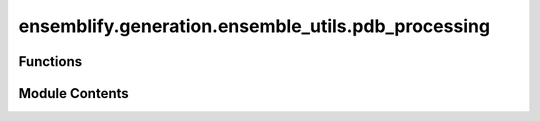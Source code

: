 ensemblify.generation.ensemble_utils.pdb_processing
===================================================

.. py:module:: ensemblify.generation.ensemble_utils.pdb_processing

.. autoapi-nested-parse::

   Auxiliary functions for processing .pdb files from sampling output.



Functions
---------

.. autoapisummary::

   ensemblify.generation.ensemble_utils.pdb_processing.check_clashes
   ensemblify.generation.ensemble_utils.pdb_processing.setup_logger
   ensemblify.generation.ensemble_utils.pdb_processing.apply_faspr_single
   ensemblify.generation.ensemble_utils.pdb_processing.apply_rewrite_single
   ensemblify.generation.ensemble_utils.pdb_processing.apply_pulchra_single
   ensemblify.generation.ensemble_utils.pdb_processing.apply_restore_single
   ensemblify.generation.ensemble_utils.pdb_processing.process_pdb


Module Contents
---------------

.. py:function:: check_clashes(sampled_pdb: str, pulchra_output_buffer: str, sampling_targets: dict[str, tuple[tuple[str, tuple[int, Ellipsis], str, str]]], input_clashes: list[tuple[str, str]] | None) -> bool

   Check if there are recorded steric clashes in given PULCHRA output.

   Clashes present in input structure are not considered.
   Clashes are only considered when at least one residue belongs to a sampled region.

   :param sampled_pdb: Filepath to .pdb file output from conformational sampling.
   :type sampled_pdb: :py:class:`str`
   :param pulchra_output_buffer: Stdout from applying PULCHRA to the sampled .pdb structure.
   :type pulchra_output_buffer: :py:class:`str`
   :param sampling_targets: Mapping of chain identifiers to sampled residue numbers.
   :type sampling_targets: :py:class:`dict[str,tuple[tuple[str,tuple[int,...],str,str]]]`
   :param input_clashes: Clashes present in the sampling input structure, that will be ignored if
                         present in the given PULCHRA output.
   :type input_clashes: :py:class:`list[tuple[str,str]] | None`

   :returns:     True if the given PULCHRA output mentions clashes not already present in sampling
                 input structure, False otherwise.
   :rtype: bool


.. py:function:: setup_logger(pdb: str, log_file: str) -> logging.Logger

   Setup a Logger object for this pdb, with output to log_file.

   :param pdb: Path to .pdb file, will be the name of the logger.
   :type pdb: :py:class:`str`
   :param log_file: Filepath to log file.
   :type log_file: :py:class:`str`

   :returns:     Logger object.
   :rtype: logger (logging.Logger)


.. py:function:: apply_faspr_single(faspr_path: str, pdb: str) -> str | None

   Apply FASPR to a .pdb file. Log outcome.

   :param faspr_path: Path to FASPR executable or its alias.
   :type faspr_path: :py:class:`str`
   :param pdb: Path to .pdb file.
   :type pdb: :py:class:`str`

   :returns:     Path to .pdb file from FASPR output, with filename equal to
                 input .pdb with the suffix '_faspr' added.
   :rtype: str | None

   :raises subprocess.CalledProcessError if FASPR was not applied succesfully.:


.. py:function:: apply_rewrite_single(pdb: str) -> str

   Convert a .pdb file into single chain with sequential numbering.

   Necessary when a multichain .pdb will be input into Pulchra, as it does
   not support multiple chain structures.
   The output modified version has the _rewrite suffix added to its name.

   :param pdb: Path to input .pdb file for conversion.
   :type pdb: :py:class:`str`

   Returns
       str:
           Path to modified .pdb. Filename is the same as the input, with
           _rewrite suffix added.


.. py:function:: apply_pulchra_single(pulchra_path: str, pdb: str) -> tuple[str, str] | tuple[None, None]

   Apply PULCHRA to a .pdb file. Log outcome.

   :param pulchra_path: Path to PULCHRA executable or its alias.
   :type pulchra_path: :py:class:`str`
   :param pdb: Path to .pdb file.
   :type pdb: :py:class:`str`

   :returns:

                 rebuilt_filename (str | None):
                     Path to PULCHRA output structure. Same filename as input .pdb
                     with added .rebuilt suffix.
                 pulchra_output (str | None):
                     PULCHRA stdout used for later clash checking.
   :rtype: tuple[str,str] | tuple[None,None]

   :raises subprocess.CalledProcessError if PULCHRA was not applied sucessfully.:


.. py:function:: apply_restore_single(pdb: str, reference_pdb: str) -> str

   Restore chain, residue number and B-Factor info to pdb from reference pdb.

   Restore chain, residue numbering and B-Factor information to a post-Pulchra .pdb
   file, following the information in a reference .pdb file (either the first output
   of sampling process or the sampling input .pdb).

   :param pdb: Path to the PULCHRA output .pdb structure (ending in .rebuilt suffix).
   :type pdb: :py:class:`str`
   :param reference_pdb: Path to .pdb file to use as reference for restoring the chains and
                         residue numbering.
   :type reference_pdb: :py:class:`str`

   :returns:     Path to the .pdb structure with restored chain and residue numbering.
                 Filename matches that of input, with _restores suffix added.
   :rtype: str


.. py:function:: process_pdb(sampled_pdb: str | None, faspr_path: str, pulchra_path: str, input_clashes: list[tuple[str, str]], sampling_targets: dict[str, tuple[tuple[str, tuple[int, Ellipsis], str, str]]], valid_pdbs_dir: str, goal_ensemble_size: int) -> bool | None

   Repack the side-chains and check for steric clashes in a sampled .pdb structure.

   Side-chain repacking is done by passing the structure through FASPR.
   The resulting .pdb file is then rewritten into a single chain with sequential residue numbering
   before being passed into PULCHRA, as it does not support multi-chain structures.
   Clash checking is done by passing the structure through PULCHRA and checking its output.
   If no clashes are present, the resulting .pdb file has its chain and residue numbering
   information restored to its original status.

   :param sampled_pdb: Sampled .pdb structure, unprocessed.
   :type sampled_pdb: :py:class:`str, optional`
   :param faspr_path: Path to FASPR executable or its alias.
   :type faspr_path: :py:class:`str`
   :param pulchra_path: Path to PULCHRA executable or its alias.
   :type pulchra_path: :py:class:`str`
   :param input_clashes: List of clashes present in the input structure that, if present, will be ignored.
   :type input_clashes: :py:class:`list[tuple[str,str]]`
   :param sampling_targets: Mapping of chain letters to target regions for sampling.
   :type sampling_targets: :py:class:`dict[str,tuple[tuple[str,tuple[int,...],str,str]]]`
   :param valid_pds_dir: Path to directory where valid structures will be output.
   :type valid_pds_dir: :py:class:`str`
   :param goal_ensemble_size: If the number of structures in valid pdbs directory is ever greater than this value
                              do not write any more structures into the directory.
   :type goal_ensemble_size: :py:class:`int`

   :returns:     True if the sampled .pdb structure has steric clashes, False otherwise.
                 None if an error occured.
   :rtype: bool | None


